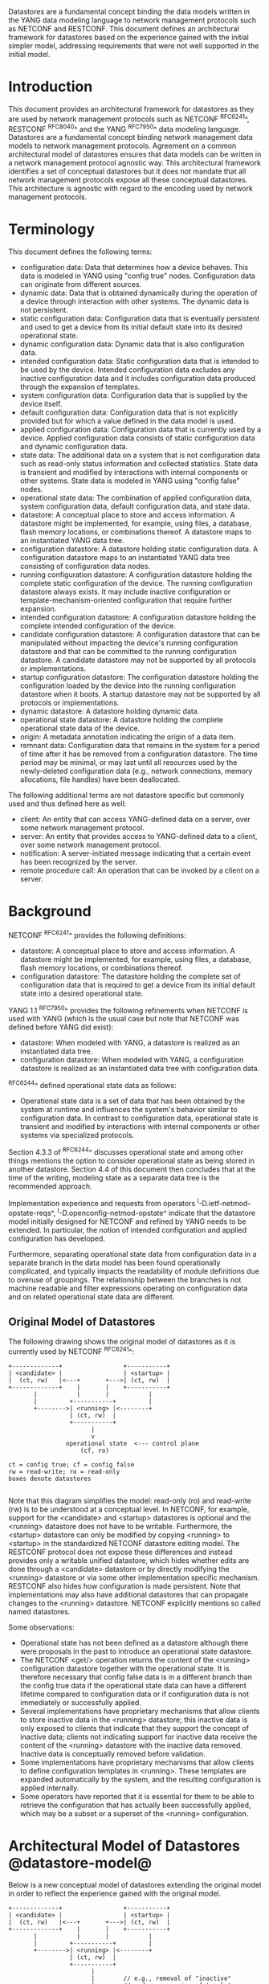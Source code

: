 # -*- org -*-

Datastores are a fundamental concept binding the data models written
in the YANG data modeling language to network management protocols
such as NETCONF and RESTCONF.  This document defines an architectural
framework for datastores based on the experience gained with the
initial simpler model, addressing requirements that were not well
supported in the initial model.

* Introduction

This document provides an architectural framework for
datastores as they are used by network management protocols such as
NETCONF ^RFC6241^, RESTCONF ^RFC8040^ and the YANG
^RFC7950^ data modeling language.  Datastores are a fundamental concept
binding network management data models to network management protocols.
Agreement on a common architectural model of datastores ensures that
data models can be written in a network management protocol agnostic
way.  This architectural framework identifies a set of conceptual
datastores but it does not mandate that all network management
protocols expose all these conceptual datastores.  This architecture
is agnostic with regard to the encoding used by network management
protocols.

* Terminology

This document defines the following terms:

- configuration data: Data that determines how a device behaves.
  This data is modeled in YANG using "config true" nodes.
  Configuration data can originate from different sources.
- dynamic data: Data that is obtained
  dynamically during the operation of a device through interaction
  with other systems.  The dynamic data is not persistent.
- static configuration data: Configuration data that is eventually
  persistent and used to get a device from its initial default state
  into its desired operational state.
- dynamic configuration data: Dynamic data that is also configuration
  data.
- intended configuration data: Static configuration data that is intended to
  be used by the device.  Intended configuration data excludes any
  inactive configuration data and it includes configuration data
  produced through the expansion of templates.
- system configuration data: Configuration data that is supplied by
  the device itself.
- default configuration data: Configuration data that is not
  explicitly provided but for which a value defined in the data model
  is used.
- applied configuration data: Configuration data that is currently
  used by a device. Applied configuration data consists of static
  configuration data and dynamic configuration data.
- state data: The additional data on a system that is not
  configuration data such as read-only status information and
  collected statistics. State data is transient and modified by
  interactions with internal components or other systems.
  State data is modeled in YANG using "config false" nodes.
- operational state data: The combination of applied configuration
  data, system configuration data, default configuration data, and
  state data.
- datastore: A conceptual place to store and access information.  A
  datastore might be implemented, for example, using files, a
  database, flash memory locations, or combinations thereof.
  A datastore maps to an instantiated YANG data tree.
- configuration datastore: A datastore holding static configuration
  data.  A configuration datastore maps to an instantiated YANG data
  tree consisting of configuration data nodes.
- running configuration datastore: A configuration datastore holding
  the complete static configuration of the device.
  The running configuration datastore always exists. It may include
  inactive configuration or template-mechanism-oriented configuration
  that require further expansion.
- intended configuration datastore: A configuration datastore holding
  the complete intended configuration of the device.
- candidate configuration datastore: A configuration datastore that
  can be manipulated without impacting the device's running
  configuration datastore and that can be committed to the running
  configuration datastore. A candidate datastore may not be supported
  by all protocols or implementations.
- startup configuration datastore: The configuration datastore holding
  the configuration loaded by the device into the running
  configuration datastore when it boots. A startup datastore may not
  be supported by all protocols or implementations.
- dynamic datastore: A datastore holding dynamic data.
- operational state datastore: A datastore holding the
  complete operational state data of the device.
- origin: A metadata annotation indicating the origin of a data item.
- remnant data: Configuration data that remains in the system for a
  period of time after it has be removed from a configuration
  datastore.  The time period may be minimal, or may last until all
  resources used by the newly-deleted configuration data (e.g., network
  connections, memory allocations, file handles) have been
  deallocated.

The following additional terms are not datastore specific but commonly
used and thus defined here as well:

- client: An entity that can access YANG-defined data on a server,
  over some network management protocol.
- server: An entity that provides access to YANG-defined data to a
  client, over some network management protocol.
- notification: A server-initiated message indicating that a certain
  event has been recognized by the server.
- remote procedure call: An operation that can be invoked by a client
  on a server.

* Background

NETCONF ^RFC6241^ provides the following definitions:

- datastore: A conceptual place to store and access information.  A
  datastore might be implemented, for example, using files, a
  database, flash memory locations, or combinations thereof.
- configuration datastore: The datastore holding the complete set of
  configuration data that is required to get a device from its initial
  default state into a desired operational state.

YANG 1.1 ^RFC7950^ provides the following
refinements when NETCONF is used with YANG (which is the usual case
but note that NETCONF was defined before YANG did exist):

- datastore: When modeled with YANG, a datastore is realized as an
  instantiated data tree.
- configuration datastore: When modeled with YANG, a configuration
  datastore is realized as an instantiated data tree with
  configuration data.

^RFC6244^ defined operational state data as follows:

- Operational state data is a set of data that has been obtained by
  the system at runtime and influences the system's behavior similar
  to configuration data.  In contrast to configuration data,
  operational state is transient and modified by interactions with
  internal components or other systems via specialized protocols.

Section 4.3.3 of ^RFC6244^ discusses operational state and among other
things mentions the option to consider operational state as being
stored in another datastore.  Section 4.4 of this document then
concludes that at the time of the writing, modeling state as a
separate data tree is the recommended approach.

Implementation experience and requests from operators
^I-D.ietf-netmod-opstate-reqs^, ^I-D.openconfig-netmod-opstate^
indicate that the datastore model initially designed for NETCONF and
refined by YANG needs to be extended.  In particular, the notion of
intended configuration and applied configuration has developed.

Furthermore, separating operational state data from configuration data
in a separate branch in the data model has been found operationally
complicated, and typically impacts the readability of module
definitions due to overuse of groupings.  The relationship between the
branches is not machine readable and filter expressions operating on
configuration data and on related operational state data are
different.

** Original Model of Datastores

The following drawing shows the original model of datastores as it is
currently used by NETCONF ^RFC6241^:

#+BEGIN_EXAMPLE
  +-------------+                 +-----------+
  | <candidate> |                 | <startup> |
  |  (ct, rw)   |<---+       +--->| (ct, rw)  |
  +-------------+    |       |    +-----------+
         |           |       |           |
         |         +-----------+         |
         +-------->| <running> |<--------+
                   | (ct, rw)  |
                   +-----------+
                         |
                         v
                  operational state  <--- control plane
                      (cf, ro)

  ct = config true; cf = config false
  rw = read-write; ro = read-only
  boxes denote datastores

#+END_EXAMPLE

Note that this diagram simplifies the model: read-only (ro) and
read-write (rw) is to be understood at a conceptual level.  In
NETCONF, for example, support for the <candidate> and <startup>
datastores is optional and the <running> datastore does not have to be
writable.  Furthermore, the <startup> datastore can only be modified
by copying <running> to <startup> in the standardized NETCONF
datastore editing model.  The RESTCONF protocol does not expose these
differences and instead provides only a writable unified datastore,
which hides whether edits are done through a <candidate> datastore or
by directly modifying the <running> datastore or via some other
implementation specific mechanism.  RESTCONF also hides how
configuration is made persistent.  Note that implementations may also
have additional datastores that can propagate changes to the <running>
datastore.  NETCONF explicitly mentions so called named datastores.

Some observations:

- Operational state has not been defined as a datastore although there
  were proposals in the past to introduce an operational state
  datastore.
- The NETCONF <get/> operation returns the content of the <running>
  configuration datastore together with the operational state.  It is
  therefore necessary that config false data is in a different branch
  than the config true data if the operational state data can have a
  different lifetime compared to configuration data or if
  configuration data is not immediately or successfully applied.
- Several implementations have proprietary mechanisms that allow
  clients to store inactive data in the <running> datastore; this
  inactive data is only exposed to clients that indicate that they
  support the concept of inactive data; clients not indicating support
  for inactive data receive the content of the <running> datastore
  with the inactive data removed.  Inactive data is conceptually
  removed before validation.
- Some implementations have proprietary mechanisms that allow clients
  to define configuration templates in <running>.  These
  templates are expanded automatically by the system, and the
  resulting configuration is applied internally.
- Some operators have reported that it is essential for them to be
  able to retrieve the configuration that has actually been
  successfully applied, which may be a subset or a superset of the
  <running> configuration.

* Architectural Model of Datastores @datastore-model@

Below is a new conceptual model of datastores extending the original
model in order to reflect the experience gained with the original
model.

#+BEGIN_EXAMPLE
  +-------------+                 +-----------+
  | <candidate> |                 | <startup> |
  |  (ct, rw)   |<---+       +--->| (ct, rw)  |
  +-------------+    |       |    +-----------+
         |           |       |           |
         |         +-----------+         |
         +-------->| <running> |<--------+
                   | (ct, rw)  |
                   +-----------+
                         |
                         |        // e.g., removal of "inactive"
                         |        // nodes, expansion of templates
                         v
                   +------------+
                   | <intended> | // subject to validation
                   | (ct, ro)   |
                   +------------+
                         |
                         |        // e.g., missing resources, delays
                         |
                         |   +------ auto-discovery
                         |   +------ dynamic configuration protocols
                         |   +------ control-plane protocols
                         |   +------ dynamic datastores
                         |   |
                         v   v
                 +---------------+
                 | <operational> |
                 | (ct + cf, ro) |
                 +---------------+

  ct = config true; cf = config false
  rw = read-write; ro = read-only
  boxes denote datastores

#+END_EXAMPLE

** The <startup> Datastore

The <startup> datastore is an optional configuration datastore holding the
configuration loaded by the device when it boots.  <startup> is only
present on devices that separate the startup configuration
from the running configuration datastore.

** The <candidate> Datastore

The <candidate> datastore is an optional configuration datastore that
can be manipulated without impacting the device's current
configuration and that can be committed to the <running> configuration
datastore.

** The <running> Datastore

The <running> configuration datastore holds the complete static
configuration currently active on the device.  The running
configuration datastore always exists. It may include inactive
configuration or template-mechanism-oriented configuration that
require further expansion.

** The <intended> Datastore

The <intended> datastore is a read-only configuration datastore.  It
is tightly coupled to <running>.  When data is written to <running>,
the data that is to be validated is also conceptually written to
<intended>.  Validation is performed on the contents of <intended>.

In simple implementations, <running> and <intended> are always the
same.

Currently there are no standard mechanisms defined that affect
<intended> so that it would have different contents than <running>,
but this architecture allows for such mechanisms to be defined.

One example of such a mechanism is support for marking nodes as
inactive in <running>.  Inactive nodes are not copied to <intended>,
and are thus not taken into account when validating the
configuration.

Another example is support for templates.  Templates are expanded
when copied into <intended>, and the expanded result is validated.

** Dynamic Datastores

The model recognizes the need for dynamic datastores that are by
definition not part of the persistent configuration of a device.  In
some contexts, these have been termed ephemeral datastores since the
information is ephemeral, i.e., lost upon reboot.  The dynamic
datastores interact with the rest of the system through the
<operational> datastore.

** The <operational> Datastore

The <operational> datastore is a read-only datastore that
consists of config true and config false nodes.  In the original
NETCONF model the operational state only had config false nodes.  The
reason for incorporating config true nodes here is to be able to
expose all operational settings without having to replicate
definitions in the data models.

The <operational> datastore contains state data and all configuration
data actually used by the system.  This includes all applied data from
<intended>, system-provided configuration, and default values defined
by any supported data models.  In addition, the <operational>
datastore also contains data from dynamic datastores.

Changes to configuration data may take time to percolate through to
the <operational> datastore.  During this period, the <operational>
datastore will return data nodes for both the previous and current
configuration, as closely as possible tracking the current operation
of the device.  These "remnants" of the previous configuration persist
until the system has released resources used by the newly-deleted
configuration data (e.g., network connections, memory allocations, file
handles).

As a result of these remnants, the semantic constraints defined in the
data model cannot be relied upon for the <operational> datastore,
since the system may have remnants whose constraints were valid with
the previous configuration and that are not valid with the current
configuration.  Since constraints on "config false" nodes may refer to
"config true" nodes, remnants may force the violation of those
constraints.  The constraints that may not hold include "when",
"must", "min-elements", and "max-elements".  Note that syntactic
constraints cannot be violated, including hierarchical organization,
identifiers, and type-based constraints.

*** Missing Resources

The <intended> configuration can refer to resources that are not
available or otherwise not physically present.  In these situations,
these parts of the <intended> configuration are not applied.  The data
appears in <intended> but does not appear in <operational>.

A typical example is an interface configuration that refers to an
interface that is not currently present.  In such a situation, the
interface configuration remains in <intended> but the interface
configuration will not appear in <operational>.

Note that configuration validity cannot depend on the current state of
such resources, since that would imply the removing a resource might
render the configuration invalid.  This is unacceptable, especially
given that rebooting such a device would fail to boot due to an
invalid configuration.  Instead we allow configuration for missing
resources to exist in <running> and <intended>, but it will not appear
in <operational>.

*** System-controlled Resources

Sometimes resources are controlled by the device and the corresponding
system controlled data appear in (and disappear from) <operational>
dynamically.  If a system controlled resource has matching
configuration in <intended> when it appears, the system will try to
apply the configuration, which causes the configuration to appear in
<operational> eventually (if application of the configuration was
successful).

*** Origin Metadata Annotation

As data flows into the <operational> datastore, it is conceptually
marked with a metadata annotation (^RFC7952^) that indicates its
origin.  The "origin" metadata annotation is defined in ^yang-module^.
The values are YANG identities.  The following identities are defined:

- origin: abstract base identity from which the other identities are
  derived.
- intended: represents data provided by the <intended> datastore.
- dynamic: represents data provided by a dynamic datastore or a
  dynamic configuration protocol.
- default: represents data values specified in the data model, using
  either simple values in the "default" statement or any values
  described in the "description" statement.
- system: represents data learned from the normal operations of the
  system, including control-plane protocols.

These identities can be further refined, e.g., there might be an
identity "dhcp" derived from "dynamic".

* Implications on YANG

# TODO:
#
# if this arch is supported:
# - running doesn't have to be valid
# - intended is valid
# - no validation in operational
#
# Do we need more text than what we already have for the issues above?

** XPath Context

If a server implements the architecture defined in this document, the
accessible trees for some XPath contexts are refined as follows:

- If the XPath expression is defined in a substatement to a data node
  that represents state data, the accessible tree is all operational
  state data in the server.  The root node has all top-level data
  nodes in all modules as children.
- If the XPath expression is defined in a substatement to a
  "notification" statement, the accessible tree is the notification
  instance and all operational state data in the server.  If the
  notification is defined on the top level in a module, then the root
  node has the node representing the notification being defined and
  all top-level data nodes in all modules as children.  Otherwise, the
  root node has all top-level data nodes in all modules as children.
- If the XPath expression is defined in a substatement to an "input"
  statement in an "rpc" or "action" statement, the accessible tree is
  the RPC or action operation instance and all operational state data
  in the server.  The root node has top-level data nodes in all modules
  as children.  Additionally, for an RPC, the root node also has the
  node representing the RPC operation being defined as a child.  The
  node representing the operation being defined has the operation's
  input parameters as children.
- If the XPath expression is defined in a substatement to an "output"
  statement in an "rpc" or "action" statement, the accessible tree is
  the RPC or action operation instance and all operational state data
  in the server.  The root node has top-level data nodes in all modules
  as children.  Additionally, for an RPC, the root node also has the
  node representing the RPC operation being defined as a child.  The
  node representing the operation being defined has the operation's
  output parameters as children.

* Guidelines for Defining Datastores @guidelines@

The definition of a new datastore in this architecture should be
provided in a document (e.g., an RFC) purposed to the definition of
the datastore.  When it makes sense, more than one datastore may be
defined in the same document (e.g., when the datastores are logically
connected).  Each datastore's definition should address the points
specified in the sections below.

** Define a name for the datastore @def-name@

Each datastore must have a name using the character set
described by Section 6.2 of ^RFC7950^.  The name should be consistent
in style and length to other datastore names described in this
document.

The datastore's name does not need to be globally unique, as it will
be uniquely qualified by the namespace of the module in which it is
defined (^def-module^).  This means that names such as "running" and
"operational" are valid datastore names. However, it is usually
desirable to avoid using the same name for multiple different
datastores.

** Define which YANG modules can be used in the datastore

Not all YANG modules may be used in all datastores.  Some datastores may
constrain which data models can be used in them.  If it is desirable that
a subset of all modules can be targeted to the datastore,
then the documentation defining the datastore must indicate this.

** Define which subset of YANG-modeled data applies

By default, the data in a datastore is modeled by all
YANG statements in the available YANG modules.  However, it is
possible to specify criteria YANG statements must satisfy in order to
be present in a datastore.  For instance, maybe only
config true nodes are present, or config false nodes that also have a
specific YANG extension (e.g., i2rs:ephemeral true) are present in the
datastore.

** Define how data is actualized

The new datastore must specify how it interacts with other datastores.
For example, the diagram in ^datastore-model^ depicts dynamic
datastores feeding into the <operational> datastore.  How this
interaction occurs must be defined by any dynamic datastore.  In some
cases, it may occur implicitly, as soon as the data is put into the
dynamic datastore while, in other cases, an explicit action (e.g., an
RPC) may be required to trigger the application of the dynamic
datastore's data.

** Define which protocols can be used

By default, it is assumed that both the NETCONF and RESTCONF
protocols can be used to interact with a datastore.
However, it may be that only a specific protocol can be used
(e.g., Forces) or that a subset of all protocol operations or
capabilities are available (e.g., no locking, no XPath-based
filtering, etc.).

** Define a module for the datastore @def-module@

Each datastore must be defined by a YANG module.
This module is used by servers to indicate (e.g., via YANG Library)
their support for the datastore.

The YANG module must import the "ietf-datastores" and "ietf-origin"
modules, defined in this document.  This is necessary in order to
access the base identities they define.

The YANG module must define an identity that uses the "ds:datastore"
identity or one of its derived identities as its base.  This identity
is necessary so that the datastore can be referenced in protocol
operations (e.g., <get-data>).

The YANG module may define an identity that uses the "or:origin"
identity or one its derived identities as its base.  This identity is
needed if the datastore interacts with <operational> so that data
originating from the datastore can be identified as such via the
"origin" metadata attribute defined in ^yang-module^.

An example of these guidelines in use is provided in
^ephemeral-ds-example^.

* YANG Modules @yang-module@

!! include-figure ietf-datastores.yang extract-to="ietf-datastores@2017-03-13.yang"

!! include-figure ietf-origin.yang extract-to="ietf-origin@2017-03-13.yang"

* IANA Considerations @iana-con@

** Updates to the IETF XML Registry

This document registers two URIs in the IETF XML registry ^RFC3688^.  Following
the format in ^RFC3688^, the following registrations are requested:

   URI: urn:ietf:params:xml:ns:yang:ietf-datastores
   Registrant Contact: The IESG.
   XML: N/A, the requested URI is an XML namespace.

   URI: urn:ietf:params:xml:ns:yang:ietf-origin
   Registrant Contact: The IESG.
   XML: N/A, the requested URI is an XML namespace.

** Updates to the YANG Module Names Registry

This document registers two YANG modules in the YANG Module Names registry
^RFC6020^.  Following the format in ^RFC6020^, the the following registrations
are requested:

   name:         ietf-datastores
   namespace:    urn:ietf:params:xml:ns:yang:ietf-datastores
   prefix:       ds
   reference:    RFC XXXX

   name:         ietf-origin
   namespace:    urn:ietf:params:xml:ns:yang:ietf-origin
   prefix:       or
   reference:    RFC XXXX

* Security Considerations @sec-con@

This document discusses a conceptual model of datastores for network
management using NETCONF/RESTCONF and YANG.  It has no security impact
on the Internet.

* Acknowledgments

This document grew out of many discussions that took place since 2010.
Several Internet-Drafts (^I-D.bjorklund-netmod-operational^,
^I-D.wilton-netmod-opstate-yang^, ^I-D.ietf-netmod-opstate-reqs^,
^I-D.kwatsen-netmod-opstate^, ^I-D.openconfig-netmod-opstate^) and
^RFC6244^ touched on some of the problems of the original datastore
model.  The following people were authors to these Internet-Drafts or
otherwise actively involved in the discussions that led to this
document:

- Lou Berger, LabN Consulting, L.L.C., <lberger@labn.net>
- Andy Bierman, YumaWorks, <andy@yumaworks.com>
- Marcus Hines, Google, <hines@google.com>
- Christian Hopps, Deutsche Telekom, <chopps@chopps.org>
- Acee Lindem, Cisco Systems, <acee@cisco.com>
- Ladislav Lhotka, CZ.NIC, <lhotka@nic.cz>
- Thomas Nadeau, Brocade Networks, <tnadeau@lucidvision.com>
- Anees Shaikh, Google, <aashaikh@google.com>
- Rob Shakir, Google, <robjs@google.com>

Juergen Schoenwaelder was partly funded by Flamingo, a Network of
Excellence project (ICT-318488) supported by the European Commission
under its Seventh Framework Programme.

*! start-appendix

* Example Data

The use of datastores is complex, and many of the subtle effects are
more easily presented using examples.  This section presents a series
of example data models with some sample contents of the various
datastores.

** System Example

In this example, the following fictional module is used:

!! include-figure example-system.yang

The operator has configured the host name and two interfaces, so the
contents of <intended> is:

!! include-figure ex-intended.load

The system has detected that the hardware for one of the configured
interfaces ("eth1") is not yet present, so the configuration for that
interface is not applied.  Further, the system has received a host name
and an additional IP address for "eth0" over DHCP.  In addition to a
default value, a loopback interface is automatically added by the system,
and the result of the "speed" auto-negotiation.  All of this is reflected
in <operational>:

!! include-figure ex-oper.load

** BGP Example

Consider the following piece of a ersatz BGP module:

    container bgp {
      leaf local-as {
        type uint32;
      }
      leaf peer-as {
        type uint32;
      }
      list peer {
        key name;
        leaf name {
          type ipaddress;
        }
        leaf local-as {
          type uint32;
          description
            ".... Defaults to ../local-as";
        }
        leaf peer-as {
          type uint32;
          description
             "... Defaults to ../peer-as";
        }
        leaf local-port {
          type inet:port;
        }
        leaf remote-port {
          type inet:port;
          default 179;
        }
        leaf state {
          config false;
          type enumeration {
            enum init;
            enum established;
            enum closing;
          }
        }
      }
    }

In this example model, both bgp/peer/local-as and bgp/peer/peer-as
have complex hierarchical values, allowing the user to specify default
values for all peers in a single location.

The model also follows the pattern of fully integrating state ("config
false") nodes with configuration ("config true") nodes.  There is not
separate "bgp-state" hierarchy, with the accompanying repetition of
containment and naming nodes.  This makes the model simpler and more
readable.

*** Datastores

Each datastore represents differing views of these data nodes.  The
<running> datastore will hold the configuration data provided by the
user, for example a single BGP peer.  The <intended> datastore will
conceptually hold the data as validated, after the removal of data not
intended for validation and after any local template mechanisms are
performed.  The <operational> datastore will show data from <intended>
as well as any "config false" nodes.

*** Adding a Peer

If the user configures a single BGP peer, then that peer will be
visible in both the <running> and <intended> datastores.  It may also
appear in the <candidate> datastore, if the server supports the
"candidate" feature.  Retrieving the peer will return only the
user-specified values.

No time delay should exist between the appearance of the peer in
<running> and <intended>.

In this scenario, we've added the following to <running>:

  <bgp>
    <local-as>64642</local-as>
    <peer-as>65000</peer-as>
    <peer>
      <name>10.1.2.3</name>
    </peer>
  </bgp>

**** <operational>

The <operational> datastore will contain the fully expanded peer data,
including "config false" nodes.  In our example, this means the
"state" node will appear.

In addition, the <operational> datastore will contain the "currently
in use" values for all nodes.  This means that local-as and peer-as
will be populated even if they are not given values in
<intended>.  The value of bgp/local-as will be used if
bgp/peer/local-as is not provided; bgp/peer-as and bgp/peer/peer-as
will have the same relationship.  In the operational view, this means
that every peer will have values for their local-as and peer-as, even
if those values are not explicitly configured but are provided by
bgp/local-as and bgp/peer-as.

Each BGP peer has a TCP connection associated with it, using the
values of local-port and remote-port from the intended datastore.  If
those values are not supplied, the system will select values.  When
the connection is established, the <operational> datastore will
contain the current values for the local-port and remote-port nodes
regardless of the origin.  If the system has chosen the values, the
"origin" attribute will be set to "operational".  Before the
connection is established, one or both of the nodes may not appear,
since the system may not yet have their values.

  <bgp origin="or:intended" xmlns="urn:example:bgp">
    <local-as>64642</local-as>
    <peer-as>65000</peer-as>
    <peer>
      <name>10.1.2.3</name>
      <local-as origin="or:default">64642</local-as>
      <peer-as origin="or:default">65000</peer-as>
      <local-port origin="or:system">60794</local-port>
      <remote-port origin="or:default">179</remote-port>
    </peer>
  </bgp>

*** Removing a Peer

Changes to configuration data may take time to percolate through the
various software components involved.  During this period, it is
imperative to continue to give an accurate view of the working of the
device.  The <operational> datastore will return data nodes for both
the previous and current configuration, as closely as possible
tracking the current operation of the device.

Consider the scenario where a client removes a BGP peer.  When a peer
is removed, the operational state will continue to reflect the
existence of that peer until the peer's resources are released,
including closing the peer's connection.  During this period, the
current data values will continue to be visible in the <operational>
datastore, with the "origin" attribute set to indicate the
origin of the original data.

  <bgp origin="or:intended">
    <local-as>64642</local-as>
    <peer-as>65000</peer-as>
    <peer>
      <name>10.1.2.3</name>
      <local-as origin="or:default">64642</local-as>
      <peer-as origin="or:default">65000</peer-as>
      <local-port>60794</local-port>
      <remote-port>179</remote-port>
    </peer>
  </bgp>

Once resources are released and the connection is closed, the
peer's data is removed from the <operational> datastore.

** Interface Example

In this section, we'll use this simple interface data model:

  container interfaces {
    list interface {
      key name;
      leaf name {
        type string;
      }
      leaf description {
        type string;
      }
      leaf mtu {
        type uint;
      }
      leaf ipv4-address {
        type inet:ipv4-address;
      }
    }
  }

*** Pre-provisioned Interfaces

One common issue in networking devices is the support of Field
Replaceable Units (FRUs) that can be inserted and removed from the
device without requiring a reboot or interfering with normal
operation.  These FRUs are typically interface cards, and the devices
support pre-provisioning of these interfaces.

If a client creates an interface "et-0/0/0" but the interface does not
physically exist at this point, then the <intended> datastore might
contain the following:

  <interfaces>
    <interface>
      <name>et-0/0/0</name>
      <description>Test interface</description>
    </interface>
  </interfaces>

Since the interface does not exist, this data does not appear in the
<operational> datastore.

When a FRU containing this interface is inserted, the system will
detect it and process the associated configuration.  The <operational>
will contain the data from <intended>, as well as the "config false"
nodes, such as the current value of the interface's MTU.

  <interfaces origin="or:static">
    <interface>
      <name>et-0/0/0</name>
      <description>Test interface</description>
      <mtu origin="or:system">1500</mtu>
    </interface>
  </interfaces>

If the FRU is removed, the interface data is removed from the
<operational> datastore.

*** System-provided Interface

Imagine if the system provides a loopback interface (named "lo0") with
a default ipv4-address of "127.0.0.1".  The system will only provide
configuration for this interface if there is no data for it in <intended>.

When no configuration for "lo0" appears in <intended>, then
<operational> will show the system-provided data:

  <interfaces origin="or:static">
    <interface origin="or:system">
      <name origin="or:system">lo0</name>
      <ipv4-address origin="or:system">127.0.0.1</ipv4-address>
    </interface>
  </interfaces>

When configuration for "lo0" does appear in <intended>, then
<operational> will show that data with the origin set to "intended".
If the "ipv4-address" is not provided, then the system-provided value
will appear as follows:

  <interfaces origin="or:static">
    <interface origin="or:static">
      <name origin="or:static">lo0</name>
      <description origin="or:static">loopback</description>
      <ipv4-address origin="or:system">127.0.0.1</ipv4-address>
    </interface>
  </interfaces>

* Ephemeral Dynamic Datastore Example @ephemeral-ds-example@

The section defines documentation for an example dynamic
datastore using the guidelines provided in ^guidelines^.
While this example is very terse, it is expected to be that a
standalone RFC would be needed when fully expanded.

This example defines a dynamic datastore called "ephemeral",
which is loosely modeled after the work done in the I2RS working
group.

  1. Name            : ephemeral
  2. YANG modules    : all (default)
  3. YANG statements : config false + ephemeral true
  4. How applied     : automatic
  5. Protocols       : NC/RC (default)
  6. YANG Module     : (see below)

!! include-figure example-ds-ephemeral.yang

* Implications on Data Models

[NOTE: This section will be removed before publication as an RFC.]

Since the NETCONF <get/> operation returns the content of the
<running> configuration datastore and the operational state together
in one tree, data models were often forced to branch at the top-level
into a config true branch and a structurally similar config false
branch that replicated some of the config true nodes and added state
nodes.  With the datastore model described here this is not needed
anymore since the different datastores handle the different lifetimes
of data objects.  Introducing this model makes it possible to write
simpler models.

** Proposed migration of existing YANG Data Models

For standards based YANG modules that have already been published,
that are using split config and state trees, it is planned that these
modules are updated with new revisions containing the following
changes:

- The top level module description is updated to indicate that the
  module conforms to the revised datastore architecture with a
  combined config and state tree, and that the existing state tree
  nodes are deprecated, to be obsoleted over time.
- All status "current" data nodes under the existing "state" trees are
  copied to the equivalent place under the "config" tree:
 - If a node with the same name and type already exists under the
   equivalent path in the config tree then the nodes are merged
   and the description updated.
 - If a node with the same name but different type exists under the
   equivalent path in the config tree, then the module authors must
   choose the appropriate mechanism to combine the config and state
   nodes in a backwards compatible way based on the data model design
   guidelines below.  This may require the state node to be added to
   the config tree with a modified name.  This scenario is expected
   to be relatively uncommon.
 - If no node with the same name and path already exists under the
   config tree then the state node schema is copied verbatim into the
   config tree.
 - As the state nodes are copied into the config trees, any
   leafrefs that reference other nodes in the state tree are adjusted
   to reference the equivalent path in the config tree.
 - All status "current" nodes under the existing "state" trees are
   marked as "status" deprecated.

- Augmentations are similarly handled to data nodes as described
  above.

** Standardization of new YANG Data Models

New standards based YANG modules, or those in active development,
should be designed to conform to the revised datastore architecture,
following the design guidelines described below, and only need to
provide combined config/state trees.

* Open Issues @issues@

+ NETCONF needs to be able to filter data based on the origin
  metadata.  Possibly this could be done as part of the <get-data>
  operation.

+ We need a means of inheriting @origin values, so whole hierarchies
  can avoid the noise of repeating parent values.  This should
  probably be a representation issue - logically all nodes have the
  property, but in XML/JSON it makes sense to avoid repeating it for a
  node if it is the same as its parent.

+ We need to discuss somewhere how remote procedure calls
  and notifications/actions tie into datastores. RFC 7950 shows as an
  example a ping action tied to an interface.  Does this refer to an
  interface defined in a configuration datastore? Or an interface
  defined in the operational state datastore? Or the applied
  configuration datastore? Similarly, RFC 7950 shows an example of a
  link-failure notification; this likely applies implicitly to the
  operational state datastore. The netconf-config-change notification
  does explicitly identify a datastore. I think we generally need to
  have remote procedure calls and notifications be explicit about which
  datastores they apply to and perhaps change the default XPath context
  from running plus state to the operational state datastore.

+ Should we add an identity "datastore-writable"?  If we do, we would
  let "running" and "candidate" (and future i2rs) derive from it, and
  then also define "edit-data" to take a parameter "target" that is
  derived from "datastore-writable".



{{document:
    name ;
    ipr trust200902;
    category std;
    references references.xml;
    title "Network Management Datastore Architecture";
    contributor "author:Martin Bjorklund:Tail-f Systems:mbj@tail-f.com";
    contributor "author:Juergen Schoenwaelder:Jacobs University:j.schoenwaelder@jacobs-university.de";
    contributor "author:Phil Shafer:Juniper Networks:phil@juniper.net";
    contributor "author:Kent Watsen:Juniper Networks:kwatsen@juniper.net";
    contributor "author:Rob Wilton:Cisco Systems:rwilton@cisco.com";
}}

